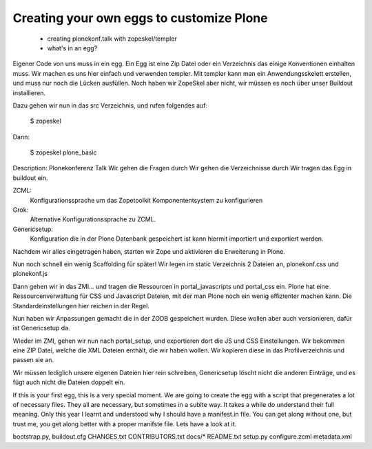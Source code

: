 Creating your own eggs to customize Plone
=========================================

 * creating plonekonf.talk with zopeskel/templer
 * what's in an egg?

Eigener Code von uns muss in ein egg. Ein Egg ist eine Zip Datei oder ein
Verzeichnis das einige Konventionen einhalten muss. Wir machen es uns hier
einfach und verwenden templer. Mit templer kann man ein Anwendungsskelett
erstellen, und muss nur noch die Lücken ausfüllen.
Noch haben wir ZopeSkel aber nicht, wir müssen es noch über unser
Buildout installieren.

Dazu gehen wir nun in das src Verzeichnis, und rufen folgendes auf:

    $ zopeskel

Dann:

    $ zopeskel plone_basic

Description: Plonekonferenz Talk
Wir gehen die Fragen durch
Wir gehen die Verzeichnisse durch
Wir tragen das Egg in buildout ein.

ZCML:
    Konfigurationssprache um das Zopetoolkit Komponententsystem zu
    konfigurieren

Grok:
    Alternative Konfigurationssprache zu ZCML.

Genericsetup:
    Konfiguration die in der Plone Datenbank gespeichert ist kann
    hiermit importiert und exportiert werden.

Nachdem wir alles eingetragen haben, starten wir Zope und aktivieren die Erweiterung in Plone.

Nun noch schnell ein wenig Scaffolding für später!
Wir legen im static Verzeichnis 2 Dateien an, plonekonf.css und
plonekonf.js

Dann gehen wir in das ZMI... und tragen die Ressourcen in
portal_javascripts und portal_css ein.
Plone hat eine Ressourcenverwaltung für CSS und Javascript Dateien,
mit der man Plone noch ein wenig effizienter machen kann.
Die Standardeinstellungen hier reichen in der Regel.

Nun haben wir Anpassungen gemacht die in der ZODB gespeichert
wurden. Diese wollen aber auch versionieren, dafür ist Genericsetup
da.

Wieder im ZMI, gehen wir nun nach portal_setup, und exportieren dort
die JS und CSS Einstellungen. Wir bekommen eine ZIP Datei, welche
die XML Dateien enthält, die wir haben wollen. Wir kopieren diese in
das Profilverzeichnis und passen sie an.

Wir müssen lediglich unsere eigenen Dateien hier rein schreiben,
Genericsetup löscht nicht die anderen Einträge, und es fügt auch
nicht die Dateien doppelt ein.

If this is your first egg, this is a very special moment. We are going to create the egg with a script that pregenerates a lot of necessary files. They all are necessary, but sometimes in a sublte way. It takes a while do understand their full meaning. Only this year I learnt and understood why I should have a manifest.in file. You can get along without one, but trust me, you get along better with a proper manifste file.
Lets have a look at it.

bootstrap.py, buildout.cfg CHANGES.txt CONTRIBUTORS.txt docs/* README.txt setup.py
configure.zcml metadata.xml

